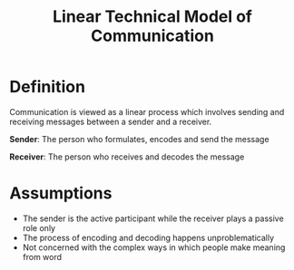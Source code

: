 :PROPERTIES:
:ID:       a6cc5841-2c94-4f62-b1bd-5a25db05504d
:END:
#+title: Linear Technical Model of Communication

* Definition
Communication is viewed as a linear process which involves sending and receiving messages between a sender and a receiver.

*Sender*: The person who formulates, encodes and send the message

*Receiver*: The person who receives and decodes the message

* Assumptions
- The sender is the active participant while the receiver plays a passive role only
- The process of encoding and decoding happens unproblematically
- Not concerned with the complex ways in which people make meaning from word
